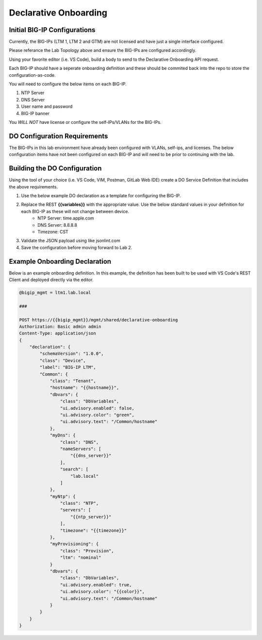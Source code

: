 Declarative Onboarding
======================


.. TODO:: Include DO refernces and graphics as necessary


Initial BIG-IP Configurations
-----------------------------
Currently, the BIG-IPs (LTM 1, LTM 2 and GTM) are not licensed and have just a single interface configured.

Please referance the Lab Topology above and ensure the BIG-IPs are configured accordingly.

Using your favorite editor (i.e. VS Code), build a body to send to the Declarative Onboarding API request.

Each BIG-IP should have a seperate onboarding definition and these should be commited back into the repo to store the configuration-as-code.

You will need to configure the below items on each BIG-IP.

#. NTP Server
#. DNS Server
#. User name and password
#. BIG-IP banner

You *WILL NOT* have license or configure the self-IPs/VLANs for the BIG-IPs.


DO Configuration Requirements
-----------------------------

The BIG-IPs in this lab environment have already been configured with VLANs, self-ips, and licenses.  The below configuration items have not been configured on each BIG-IP and will need to be prior to continuing with the lab.


Building the DO Configuration
-----------------------------
Using the tool of your choice (i.e. VS Code, VIM, Postman, GitLab Web IDE) create a DO Service Definition that includes the above requirements.

#. Use the below example DO declaration as a template for configuring the BIG-IP.
#. Replace the REST **{{variables}}** with the appropriate value.  Use the below standard values in your definition for each BIG-IP as these will not change between device.
    * NTP Server: time.apple.com
    * DNS Server: 8.8.8.8
    * Timezone: CST
#. Validate the JSON payload using like jsonlint.com
#. Save the configuration before moving forward to Lab 2.


Example Onboarding Declaration
------------------------------

Below is an example onboarding definition.  In this example, the definition has been built to be used with VS Code's REST Client and deployed directly via the editor.

.. code-block:: rest
    :name: Onboarding Definition

    @bigip_mgmt = ltm1.lab.local

    ###

    POST https://{{bigip_mgmt}}/mgmt/shared/declarative-onboarding
    Authorization: Basic admin admin
    Content-Type: application/json
    {
        "declaration": {
            "schemaVersion": "1.0.0",
            "class": "Device",
            "label": "BIG-IP LTM",
            "Common": {
                "class": "Tenant",
                "hostname": "{{hostname}}",
                "dbvars": {
                    "class": "DbVariables",
                    "ui.advisory.enabled": false,
                    "ui.advisory.color": "green",
                    "ui.advisory.text": "/Common/hostname"
                },
                "myDns": {
                    "class": "DNS",
                    "nameServers": [
                        "{{dns_server}}"
                    ],
                    "search": [
                        "lab.local"
                    ]
                },
                "myNtp": {
                    "class": "NTP",
                    "servers": [
                        "{{ntp_server}}"
                    ],
                    "timezone": "{{timezone}}"
                },
                "myProvisioning": {
                    "class": "Provision",
                    "ltm": "nominal"
                }
                "dbvars": {
                    "class": "DbVariables",
                    "ui.advisory.enabled": true,
                    "ui.advisory.color": "{{color}}",
                    "ui.advisory.text": "/Common/hostname"
                }
            }
        }
    }
